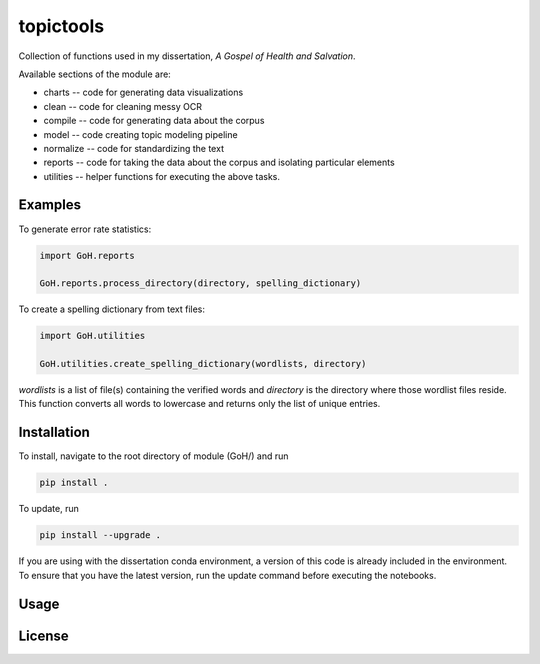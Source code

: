 ==========
topictools
==========

Collection of functions used in my dissertation, *A Gospel of Health and Salvation*. 

Available sections of the module are: 

+ charts -- code for generating data visualizations
+ clean -- code for cleaning messy OCR
+ compile -- code for generating data about the corpus
+ model -- code creating topic modeling pipeline
+ normalize -- code for standardizing the text
+ reports -- code for taking the data about the corpus and isolating particular elements
+ utilities -- helper functions for executing the above tasks.


Examples
--------

To generate error rate statistics:

.. code-block:: python

	import GoH.reports

	GoH.reports.process_directory(directory, spelling_dictionary)

To create a spelling dictionary from text files:

.. code-block:: python

	import GoH.utilities

	GoH.utilities.create_spelling_dictionary(wordlists, directory)

`wordlists` is a list of file(s) containing the verified words and `directory` is the directory where those wordlist files reside. This function converts all words to lowercase and returns only the list of unique entries.



Installation
------------

To install, navigate to the root directory of module (GoH/) and run

.. code-block::
	
	pip install .


To update, run

.. code-block::
	
	pip install --upgrade .

If you are using with the dissertation conda environment, a version of this code is already included in the environment. To ensure that you have the latest version, run the update command before executing the notebooks.

Usage
-----


License
-------